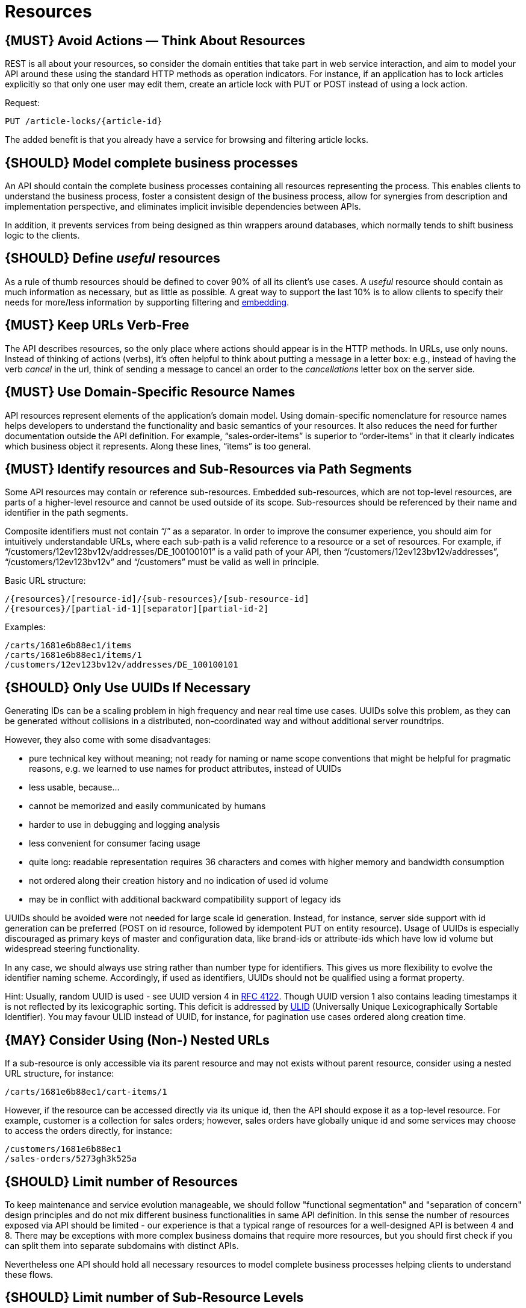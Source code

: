 [[resources]]
= Resources

[#137]
== {MUST} Avoid Actions — Think About Resources

REST is all about your resources, so consider the domain entities that
take part in web service interaction, and aim to model your API around
these using the standard HTTP methods as operation indicators. For
instance, if an application has to lock articles explicitly so that only
one user may edit them, create an article lock with PUT or POST instead
of using a lock action.

Request:

....
PUT /article-locks/{article-id}
....

The added benefit is that you already have a service for browsing and
filtering article locks.

[#138]
== {SHOULD} Model complete business processes

An API should contain the complete business processes containing all
resources representing the process. This enables clients to understand
the business process, foster a consistent design of the business
process, allow for synergies from description and implementation
perspective, and eliminates implicit invisible dependencies between
APIs.

In addition, it prevents services from being designed as thin wrappers
around databases, which normally tends to shift business logic to the
clients.

[#139]
== {SHOULD} Define _useful_ resources

As a rule of thumb resources should be defined to cover 90% of all its
client's use cases. A _useful_ resource should contain as much
information as necessary, but as little as possible. A great way to
support the last 10% is to allow clients to specify their needs for
more/less information by supporting filtering and
link:../hyper-media/Hypermedia.md#should-allow-embedding-of-complex-subresources[embedding].

[#140]
== {MUST} Keep URLs Verb-Free

The API describes resources, so the only place where actions should
appear is in the HTTP methods. In URLs, use only nouns. Instead of
thinking of actions (verbs), it's often helpful to think about putting a
message in a letter box: e.g., instead of having the verb _cancel_ in
the url, think of sending a message to cancel an order to the
_cancellations_ letter box on the server side.

[#141]
== {MUST} Use Domain-Specific Resource Names

API resources represent elements of the application’s domain model.
Using domain-specific nomenclature for resource names helps developers
to understand the functionality and basic semantics of your resources.
It also reduces the need for further documentation outside the API
definition. For example, “sales-order-items” is superior to
“order-items” in that it clearly indicates which business object it
represents. Along these lines, “items” is too general.

[#142]
== {MUST} Identify resources and Sub-Resources via Path Segments

Some API resources may contain or reference sub-resources. Embedded
sub-resources, which are not top-level resources, are parts of a
higher-level resource and cannot be used outside of its scope.
Sub-resources should be referenced by their name and identifier in the
path segments.

Composite identifiers must not contain “/” as a separator. In order to
improve the consumer experience, you should aim for intuitively
understandable URLs, where each sub-path is a valid reference to a
resource or a set of resources. For example, if
“/customers/12ev123bv12v/addresses/DE_100100101” is a valid path of your
API, then “/customers/12ev123bv12v/addresses”, “/customers/12ev123bv12v”
and “/customers” must be valid as well in principle.

Basic URL structure:

....
/{resources}/[resource-id]/{sub-resources}/[sub-resource-id]
/{resources}/[partial-id-1][separator][partial-id-2]
....

Examples:

....
/carts/1681e6b88ec1/items
/carts/1681e6b88ec1/items/1
/customers/12ev123bv12v/addresses/DE_100100101
....

[#143]
== {SHOULD} Only Use UUIDs If Necessary

Generating IDs can be a scaling problem in high frequency and near real
time use cases. UUIDs solve this problem, as they can be generated
without collisions in a distributed, non-coordinated way and without
additional server roundtrips.

However, they also come with some disadvantages:

* pure technical key without meaning; not ready for naming or name scope
conventions that might be helpful for pragmatic reasons, e.g. we learned
to use names for product attributes, instead of UUIDs
* less usable, because...
* cannot be memorized and easily communicated by humans
* harder to use in debugging and logging analysis
* less convenient for consumer facing usage
* quite long: readable representation requires 36 characters and comes
with higher memory and bandwidth consumption
* not ordered along their creation history and no indication of used id
volume
* may be in conflict with additional backward compatibility support of
legacy ids

UUIDs should be avoided were not needed for large scale id generation.
Instead, for instance, server side support with id generation can be
preferred (POST on id resource, followed by idempotent PUT on entity
resource). Usage of UUIDs is especially discouraged as primary keys of
master and configuration data, like brand-ids or attribute-ids which
have low id volume but widespread steering functionality.

In any case, we should always use string rather than number type for
identifiers. This gives us more flexibility to evolve the identifier
naming scheme. Accordingly, if used as identifiers, UUIDs should not be
qualified using a format property.

Hint: Usually, random UUID is used - see UUID version 4 in
https://tools.ietf.org/html/rfc4122[RFC 4122]. Though UUID version 1
also contains leading timestamps it is not reflected by its
lexicographic sorting. This deficit is addressed by
https://github.com/alizain/ulid[ULID] (Universally Unique
Lexicographically Sortable Identifier). You may favour ULID instead of
UUID, for instance, for pagination use cases ordered along creation
time.

[#144]
== {MAY} Consider Using (Non-) Nested URLs

If a sub-resource is only accessible via its parent resource and may not
exists without parent resource, consider using a nested URL structure,
for instance:

....
/carts/1681e6b88ec1/cart-items/1
....

However, if the resource can be accessed directly via its unique id,
then the API should expose it as a top-level resource. For example,
customer is a collection for sales orders; however, sales orders have
globally unique id and some services may choose to access the orders
directly, for instance:

....
/customers/1681e6b88ec1
/sales-orders/5273gh3k525a
....

[#145]
== {SHOULD} Limit number of Resources

To keep maintenance and service evolution manageable, we should follow
"functional segmentation" and "separation of concern" design principles
and do not mix different business functionalities in same API
definition. In this sense the number of resources exposed via API should
be limited - our experience is that a typical range of resources for a
well-designed API is between 4 and 8. There may be exceptions with more
complex business domains that require more resources, but you should
first check if you can split them into separate subdomains with distinct
APIs.

Nevertheless one API should hold all necessary resources to model
complete business processes helping clients to understand these flows.

[#146]
== {SHOULD} Limit number of Sub-Resource Levels

There are main resources (with root url paths) and sub-resources (or
“nested” resources with non-root urls paths). Use sub-resources if their
life cycle is (loosely) coupled to the main resource, i.e. the main
resource works as collection resource of the subresource entities. You
should use <= 3 sub-resource (nesting) levels -- more levels increase
API complexity and url path length. (Remember, some popular web browsers
do not support URLs of more than 2000 characters)
